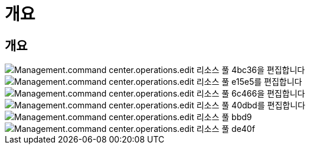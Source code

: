 = 개요




== 개요

image::Management.command_center.operations.edit_resource_pool-4bc36.png[Management.command center.operations.edit 리소스 풀 4bc36을 편집합니다]

image::Management.command_center.operations.edit_resource_pool-e15e5.png[Management.command center.operations.edit 리소스 풀 e15e5를 편집합니다]

image::Management.command_center.operations.edit_resource_pool-6c466.png[Management.command center.operations.edit 리소스 풀 6c466을 편집합니다]

image::Management.command_center.operations.edit_resource_pool-40dbd.png[Management.command center.operations.edit 리소스 풀 40dbd를 편집합니다]

image::Management.command_center.operations.edit_resource_pool-bebd9.png[Management.command center.operations.edit 리소스 풀 bbd9]

image::Management.command_center.operations.edit_resource_pool-de40f.png[Management.command center.operations.edit 리소스 풀 de40f]
